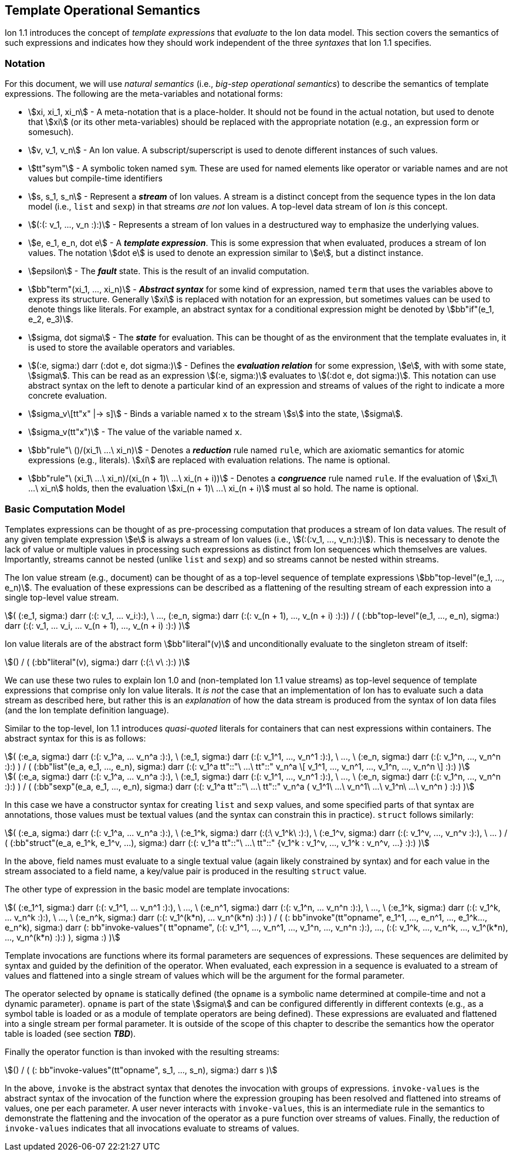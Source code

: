[[sec:template-semantics]]
== Template Operational Semantics

Ion 1.1 introduces the concept of _template expressions_ that _evaluate_ to the Ion data model.  This section covers the
semantics of such expressions and indicates how they should work independent of the three _syntaxes_ that Ion 1.1
specifies.

=== Notation

For this document, we will use _natural semantics_ (i.e., _big-step operational semantics_) to describe the semantics
of template expressions.  The following are the meta-variables and notational forms:

* stem:[xi, xi_1, xi_n] - A meta-notation that is a place-holder.  It should not be found in the actual
  notation, but used to denote that stem:[xi] (or its other meta-variables) should be replaced with the appropriate
  notation (e.g., an expression form or somesuch).
* stem:[v, v_1, v_n] - An Ion value.  A subscript/superscript is used to denote different instances of such values.
* stem:[tt"sym"] - A symbolic token named `sym`.  These are used for named elements like operator or variable names and
  are not values but compile-time identifiers
* stem:[s, s_1, s_n] - Represent a *_stream_* of Ion values.  A stream is a distinct concept from
  the sequence types in the Ion data model (i.e., `list` and `sexp`) in that streams _are not_ Ion values.  A top-level
  data stream of Ion _is_ this concept.
* stem:[(:(: v_1, ..., v_n :):)] - Represents a stream of Ion values in a destructured way to emphasize the underlying
  values.
* stem:[e, e_1, e_n, dot e] - A *_template expression_*.  This is some expression that when evaluated, produces a stream
  of Ion values. The notation stem:[dot e] is used to denote an expression similar to stem:[e], but a distinct instance.
* stem:[epsilon] - The *_fault_* state.  This is the result of an invalid computation.
* stem:[bb"term"(xi_1, ..., xi_n)] - *_Abstract syntax_* for some kind of expression, named `term` that uses the
  variables above to express its structure.  Generally stem:[xi] is replaced with notation for an expression, but
  sometimes values can be used to denote things like literals. For example, an abstract syntax for a conditional
  expression might be denoted by stem:[bb"if"(e_1, e_2, e_3)].
* stem:[sigma, dot sigma] - The *_state_* for evaluation.  This can be thought of as the environment that the template
  evaluates in, it is used to store the available operators and variables.
* stem:[(:e, sigma:) darr (:dot e, dot sigma:)] - Defines the *_evaluation relation_* for some expression, stem:[e],
  with with some state, stem:[sigma].  This can be read as an expression stem:[(:e, sigma:)] evaluates to stem:[(:dot e,
  dot sigma:)].  This notation can use abstract syntax on the left to denote a particular kind of an expression and
  streams of values of the right to indicate a more concrete evaluation.
* stem:[sigma_v\[tt"x" |-> s\]] - Binds a variable named `x` to the stream stem:[s] into the state, stem:[sigma].
* stem:[sigma_v(tt"x")] - The value of the variable named `x`.
* stem:[bb"rule"\ ()/(xi_1\ ...\ xi_n)] - Denotes a *_reduction_* rule named `rule`, which are axiomatic semantics for
  atomic expressions (e.g., literals). stem:[xi] are replaced with evaluation relations.  The name is optional.
* stem:[bb"rule"\ (xi_1\ ...\ xi_n)/(xi_(n + 1)\ ...\ xi_(n + i))] - Denotes a *_congruence_* rule named `rule`.  If
  the evaluation of stem:[xi_1\ ...\ xi_n] holds, then the evaluation stem:[xi_(n + 1)\ ...\ xi_(n + i)] must al so
  hold. The name is optional.

=== Basic Computation Model

Templates expressions can be thought of as pre-processing computation that produces a stream of Ion data values.  The
result of any given template expression stem:[e] is always a stream of Ion values (i.e., stem:[(:(:v_1, ..., v_n:):)]).
This is necessary to denote the lack of value or multiple values in processing such expressions as distinct from Ion
sequences which themselves are values.  Importantly, streams cannot be nested (unlike `list` and `sexp`) and so streams
cannot be nested within streams.

The Ion value stream (e.g., document) can be thought of as a top-level sequence of template expressions
stem:[bb"top-level"(e_1, ..., e_n)].  The evaluation of these expressions can be described as a flattening of the
resulting stream of each expression into a single top-level value stream.

[stem]
++++
(
    (:e_1, sigma:) darr (:(: v_1, ... v_i:):),
    \ ...,
    (:e_n, sigma:) darr (:(: v_(n + 1), ..., v_(n + i) :):))
/
(
    (:bb"top-level"(e_1, ..., e_n), sigma:)
    darr
    (:(: v_1, ... v_i, ... v_(n + 1), ..., v_(n + i) :):)
)
++++

Ion value literals are of the abstract form stem:[bb"literal"(v)] and unconditionally evaluate to the
singleton stream of itself:

[stem]
++++
()
/
(
    (:bb"literal"(v), sigma:)
    darr
    (:(:\ v\ :):)
)
++++

We can use these two rules to explain Ion 1.0 and (non-templated Ion 1.1 value streams) as top-level sequence of
template expressions that comprise only Ion value literals.  It _is not_ the case that an implementation of Ion has to
evaluate such a data stream as described here, but rather this is an _explanation_ of how the data stream is produced
from the syntax of Ion data files (and the Ion template definition language).

Similar to the top-level, Ion 1.1 introduces _quasi-quoted_ literals for containers that can nest expressions within
containers.  The abstract syntax for this is as follows:

[stem]
++++
(
    (:e_a, sigma:) darr (:(: v_1^a, ... v_n^a :):),
\   (:e_1, sigma:) darr (:(: v_1^1, ..., v_n^1 :):),
\   ...,
\   (:e_n, sigma:) darr (:(: v_1^n, ..., v_n^n :):)
)
/
(
    (:bb"list"(e_a, e_1, ..., e_n), sigma:) 
    darr
    (:(: v_1^a tt"::"\ ...\ tt"::" v_n^a \[ v_1^1, ..., v_n^1, ..., v_1^n, ..., v_n^n \] :):)
)
++++

[stem]
++++
(
    (:e_a, sigma:) darr (:(: v_1^a, ... v_n^a :):),
\   (:e_1, sigma:) darr (:(: v_1^1, ..., v_n^1 :):),
\   ...,
\   (:e_n, sigma:) darr (:(: v_1^n, ..., v_n^n :):)
)
/
(
    (:bb"sexp"(e_a, e_1, ..., e_n), sigma:) 
    darr
    (:(: v_1^a tt"::"\ ...\ tt"::" v_n^a ( v_1^1\ ...\ v_n^1\ ...\ v_1^n\ ...\ v_n^n ) :):)
)
++++

In this case we have a constructor syntax for creating `list` and `sexp` values, and some specified parts of that
syntax are annotations, those values must be textual values (and the syntax can constrain this in practice). 
`struct` follows similarly:

[stem]
++++
(
    (:e_a, sigma:) darr (:(: v_1^a, ... v_n^a :):),
\   (:e_1^k, sigma:) darr (:(:\ v_1^k\ :):),
\   (:e_1^v, sigma:) darr (:(: v_1^v, ..., v_n^v :):),
\   ...
)
/
(
    (:bb"struct"(e_a, e_1^k, e_1^v, ...), sigma:) 
    darr
    (:(: v_1^a tt"::"\ ...\ tt"::" {v_1^k : v_1^v, ..., v_1^k : v_n^v, ...} :):)
)
++++

In the above, field names must evaluate to a single textual value (again likely constrained by syntax) and for each
value in the stream associated to a field name, a key/value pair is produced in the resulting `struct` value.

The other type of expression in the basic model are template invocations:

[stem]
++++
(
    (:e_1^1, sigma:) darr (:(: v_1^1, ... v_n^1 :):),
\   ...,
\   (:e_n^1, sigma:) darr (:(: v_1^n, ... v_n^n :):),
\   ...,
\   (:e_1^k, sigma:) darr (:(: v_1^k, ... v_n^k :):),
\   ...,
\   (:e_n^k, sigma:) darr (:(: v_1^(k*n), ... v_n^(k*n) :):)
)
/
(
    (: bb"invoke"(tt"opname", e_1^1, ..., e_n^1, ..., e_1^k..., e_n^k), sigma:)
    darr
    (:
        bb"invoke-values"(
            tt"opname",
            (:(: v_1^1, ..., v_n^1, ..., v_1^n, ..., v_n^n :):),
            ...,
            (:(: v_1^k, ..., v_n^k, ..., v_1^(k*n), ..., v_n^(k*n) :):)
        ),
        sigma
    :)
)
++++

Template invocations are functions where its formal parameters are sequences of expressions.  These sequences are
delimited by syntax and guided by the definition of the operator.  When evaluated, each expression in a sequence is
evaluated to a stream of values and flattened into a single stream of values which will be the argument for the formal
parameter.

The operator selected by `opname` is statically defined (the `opname` is a symbolic name determined at compile-time and
not a dynamic parameter). `opname` is part of the state stem:[sigma] and can be configured differently in different
contexts (e.g., as a symbol table is loaded or as a module of template operators are being defined).  These expressions
are evaluated and flattened into a single stream per formal parameter.  It is outside of the scope of this chapter to
describe the semantics how the operator table is loaded (see section *_TBD_*).

Finally the operator function is than invoked with the resulting streams:

[stem]
++++
()
/
(
    (: bb"invoke-values"(tt"opname", s_1, ..., s_n), sigma:)
    darr
    s
)
++++

In the above, `invoke` is the abstract syntax that denotes the invocation with groups of expressions.  `invoke-values`
is the abstract syntax of the invocation of the function where the expression grouping has been resolved and flattened
into streams of values, one per each parameter.  A user never interacts with `invoke-values`, this is an intermediate
rule in the semantics to demonstrate the flattening and the invocation of the operator as a pure function over streams
of values.  Finally, the reduction of `invoke-values` indicates that all invocations evaluate to streams of values.